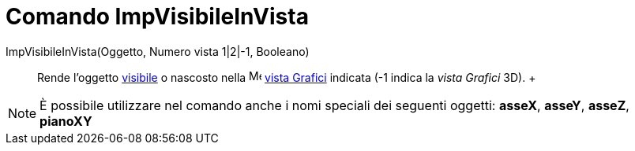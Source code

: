 = Comando ImpVisibileInVista

ImpVisibileInVista(Oggetto, Numero vista 1|2|-1, Booleano)::
  Rende l'oggetto xref:/Propriet%C3%A0_degli_oggetti.adoc[visibile] o nascosto nella
  image:16px-Menu_view_graphics.svg.png[Menu view graphics.svg,width=16,height=16] xref:/Vista_Grafici.adoc[vista
  Grafici] indicata (-1 indica la _vista Grafici_ 3D).
  +

[NOTE]

====

È possibile utilizzare nel comando anche i nomi speciali dei seguenti oggetti: *asseX*, *asseY*, *asseZ*, *pianoXY*

====
